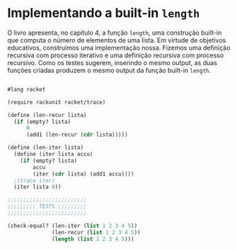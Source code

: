 * Implementando a built-in =length=

O livro apresenta, no capítulo 4, a função =length=, uma construção built-in que computa o número de elementos de uma lista. Em virtude de objetivos educativos, construímos uma implementação nossa. Fizemos uma definição recursiva com processo iterativo e uma definição recursiva com processo recursivo. Como os testes sugerem, inserindo o mesmo output, as duas funções criadas produzem o mesmo output da função built-in =length=.

#+BEGIN_SRC scheme

#lang racket

(require rackunit racket/trace)

(define (len-recur lista)
  (if (empty? lista)
      0
      (add1 (len-recur (cdr lista)))))

(define (len-iter lista)
  (define (iter lista accu)
    (if (empty? lista)
        accu
        (iter (cdr lista) (add1 accu))))
  ;(trace iter)
  (iter lista 0))

;;;;;;;;;;;;;;;;;;;;;;;;;
;;;;;;;;; TESTS ;;;;;;;;;
;;;;;;;;;;;;;;;;;;;;;;;;;

(check-equal? (len-iter (list 1 2 3 4 5))
              (len-recur (list 1 2 3 4 5))
              (length (list 1 2 3 4 5)))
#+END_SRC
